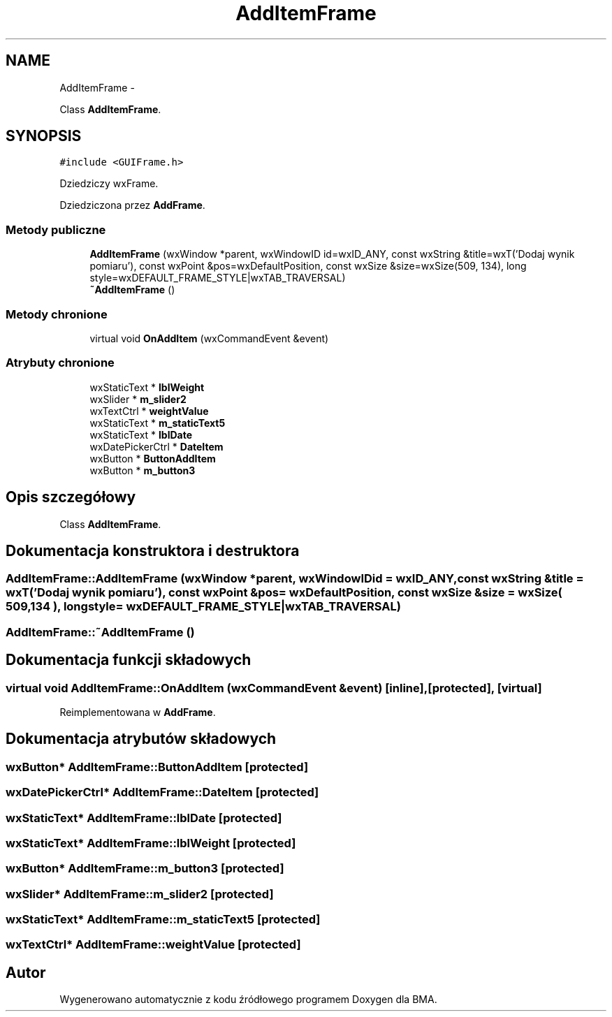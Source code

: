 .TH "AddItemFrame" 3 "Pn, 25 sie 2014" "BMA" \" -*- nroff -*-
.ad l
.nh
.SH NAME
AddItemFrame \- 
.PP
Class \fBAddItemFrame\fP\&.  

.SH SYNOPSIS
.br
.PP
.PP
\fC#include <GUIFrame\&.h>\fP
.PP
Dziedziczy wxFrame\&.
.PP
Dziedziczona przez \fBAddFrame\fP\&.
.SS "Metody publiczne"

.in +1c
.ti -1c
.RI "\fBAddItemFrame\fP (wxWindow *parent, wxWindowID id=wxID_ANY, const wxString &title=wxT('Dodaj wynik pomiaru'), const wxPoint &pos=wxDefaultPosition, const wxSize &size=wxSize(509, 134), long style=wxDEFAULT_FRAME_STYLE|wxTAB_TRAVERSAL)"
.br
.ti -1c
.RI "\fB~AddItemFrame\fP ()"
.br
.in -1c
.SS "Metody chronione"

.in +1c
.ti -1c
.RI "virtual void \fBOnAddItem\fP (wxCommandEvent &event)"
.br
.in -1c
.SS "Atrybuty chronione"

.in +1c
.ti -1c
.RI "wxStaticText * \fBlblWeight\fP"
.br
.ti -1c
.RI "wxSlider * \fBm_slider2\fP"
.br
.ti -1c
.RI "wxTextCtrl * \fBweightValue\fP"
.br
.ti -1c
.RI "wxStaticText * \fBm_staticText5\fP"
.br
.ti -1c
.RI "wxStaticText * \fBlblDate\fP"
.br
.ti -1c
.RI "wxDatePickerCtrl * \fBDateItem\fP"
.br
.ti -1c
.RI "wxButton * \fBButtonAddItem\fP"
.br
.ti -1c
.RI "wxButton * \fBm_button3\fP"
.br
.in -1c
.SH "Opis szczegółowy"
.PP 
Class \fBAddItemFrame\fP\&. 
.SH "Dokumentacja konstruktora i destruktora"
.PP 
.SS "AddItemFrame::AddItemFrame (wxWindow *parent, wxWindowIDid = \fCwxID_ANY\fP, const wxString &title = \fCwxT('Dodaj wynik pomiaru')\fP, const wxPoint &pos = \fCwxDefaultPosition\fP, const wxSize &size = \fCwxSize( 509,134 )\fP, longstyle = \fCwxDEFAULT_FRAME_STYLE|wxTAB_TRAVERSAL\fP)"

.SS "AddItemFrame::~AddItemFrame ()"

.SH "Dokumentacja funkcji składowych"
.PP 
.SS "virtual void AddItemFrame::OnAddItem (wxCommandEvent &event)\fC [inline]\fP, \fC [protected]\fP, \fC [virtual]\fP"

.PP
Reimplementowana w \fBAddFrame\fP\&.
.SH "Dokumentacja atrybutów składowych"
.PP 
.SS "wxButton* AddItemFrame::ButtonAddItem\fC [protected]\fP"

.SS "wxDatePickerCtrl* AddItemFrame::DateItem\fC [protected]\fP"

.SS "wxStaticText* AddItemFrame::lblDate\fC [protected]\fP"

.SS "wxStaticText* AddItemFrame::lblWeight\fC [protected]\fP"

.SS "wxButton* AddItemFrame::m_button3\fC [protected]\fP"

.SS "wxSlider* AddItemFrame::m_slider2\fC [protected]\fP"

.SS "wxStaticText* AddItemFrame::m_staticText5\fC [protected]\fP"

.SS "wxTextCtrl* AddItemFrame::weightValue\fC [protected]\fP"


.SH "Autor"
.PP 
Wygenerowano automatycznie z kodu źródłowego programem Doxygen dla BMA\&.
